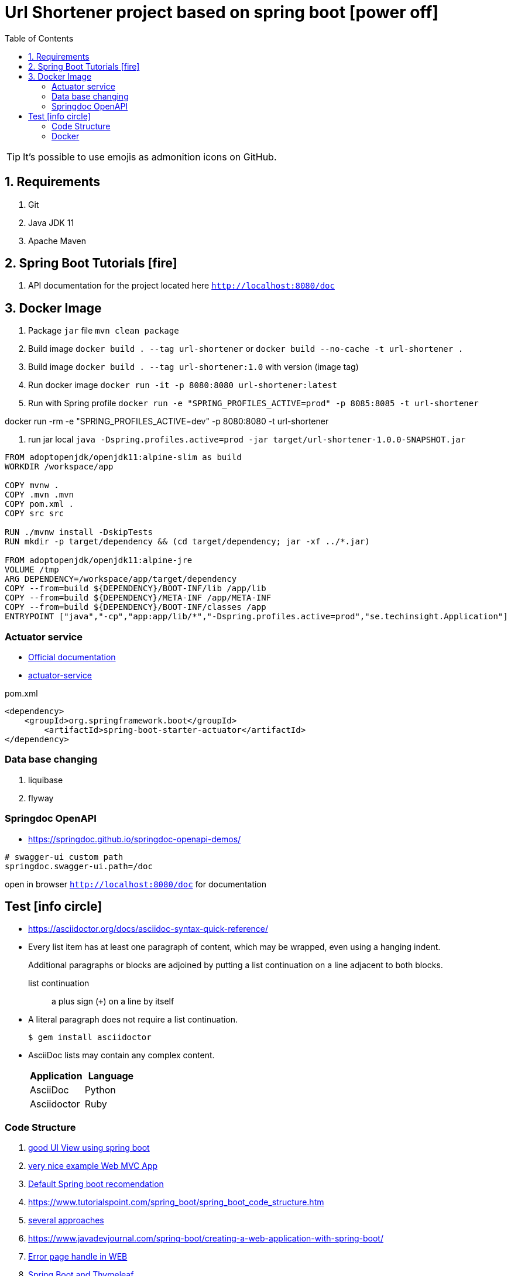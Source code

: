 = Url Shortener project based on spring boot icon:power-off[]
ifdef::env-github[]
:imagesdir:
 https://gist.githubusercontent.com/path/to/gist/revision/dir/with/all/images
:tip-caption: :bulb:
:note-caption: :information_source:
:important-caption: :heavy_exclamation_mark:
:caution-caption: :fire:
:warning-caption: :warning:
endif::[]
:icons: font
:toc: left
:toclevels: 4
:toc-title: Table of Contents

[TIP]
It's possible to use emojis as admonition icons on GitHub.

== 1. Requirements

. Git
. Java JDK 11
. Apache Maven

== 2. Spring Boot Tutorials icon:fire[]

. API documentation for the project located here `http://localhost:8080/doc`

== 3. Docker Image

. Package `jar` file `mvn clean package`
. Build image `docker build . --tag url-shortener` or `docker build --no-cache -t url-shortener .`
. Build image `docker build . --tag url-shortener:1.0` with version (image tag)
. Run docker image `docker run -it -p 8080:8080 url-shortener:latest`
. Run with Spring profile `docker run -e "SPRING_PROFILES_ACTIVE=prod" -p 8085:8085 -t url-shortener`

docker run -rm -e "SPRING_PROFILES_ACTIVE=dev" -p 8080:8080 -t url-shortener

. run jar local `java -Dspring.profiles.active=prod -jar target/url-shortener-1.0.0-SNAPSHOT.jar`

```sh
FROM adoptopenjdk/openjdk11:alpine-slim as build
WORKDIR /workspace/app

COPY mvnw .
COPY .mvn .mvn
COPY pom.xml .
COPY src src

RUN ./mvnw install -DskipTests
RUN mkdir -p target/dependency && (cd target/dependency; jar -xf ../*.jar)

FROM adoptopenjdk/openjdk11:alpine-jre
VOLUME /tmp
ARG DEPENDENCY=/workspace/app/target/dependency
COPY --from=build ${DEPENDENCY}/BOOT-INF/lib /app/lib
COPY --from=build ${DEPENDENCY}/META-INF /app/META-INF
COPY --from=build ${DEPENDENCY}/BOOT-INF/classes /app
ENTRYPOINT ["java","-cp","app:app/lib/*","-Dspring.profiles.active=prod","se.techinsight.Application"]
```

===  Actuator service

* https://docs.spring.io/spring-boot/docs/current/reference/html/production-ready-features.html[Official documentation]
* https://spring.io/guides/gs/actuator-service/[actuator-service]

.pom.xml
[source,xml]
----
<dependency>
    <groupId>org.springframework.boot</groupId>
	<artifactId>spring-boot-starter-actuator</artifactId>
</dependency>
----

=== Data base changing

. liquibase
. flyway

===  Springdoc OpenAPI

* https://springdoc.github.io/springdoc-openapi-demos/

```property
# swagger-ui custom path
springdoc.swagger-ui.path=/doc
```

open in browser `http://localhost:8080/doc` for documentation

== Test icon:info-circle[]

* https://asciidoctor.org/docs/asciidoc-syntax-quick-reference/
* Every list item has at least one paragraph of content, which may be wrapped, even using a hanging indent.
+
Additional paragraphs or blocks are adjoined by putting a list continuation on a line adjacent to both blocks.
+
list continuation:: a plus sign (`{plus}`) on a line by itself

* A literal paragraph does not require a list continuation.

 $ gem install asciidoctor

* AsciiDoc lists may contain any complex content.
+
[cols="2",options="header"]
|===
|Application
|Language

|AsciiDoc
|Python

|Asciidoctor
|Ruby
|===

=== Code Structure

. https://github.com/n2o/url-shortener[good UI View using spring boot]
. https://github.com/khandelwal-arpit/springboot-starterkit[very nice example Web MVC App]
. https://docs.spring.io/spring-boot/docs/current/reference/html/using-spring-boot.html#using-boot-structuring-your-code[Default Spring boot recomendation]
. https://www.tutorialspoint.com/spring_boot/spring_boot_code_structure.htm
. https://www.javaguides.net/2019/01/standard-project-structure-for-spring-boot-projects.html[several approaches]
. https://www.javadevjournal.com/spring-boot/creating-a-web-application-with-spring-boot/
. https://www.techiedelight.com/display-custom-error-pages-in-spring-boot/[Error page handle in WEB]
. https://attacomsian.com/blog[Spring Boot and Thymeleaf]

=== Docker

. https://dzone.com/articles/microservices-and-devops-1
. https://medium.com/swlh/dockerizing-spring-boot-application-df5ae7dd1e37


http://kaviddiss.com/2015/07/18/building-modern-web-applications-using-java-spring/
https://hackernoon.com/url-shortening-service-in-java-spring-boot-and-redis-d2a0f8848a1d


* https://fontawesome.com/icons?d=gallery&m=free[list of free icons]
* icon:heartbeat[]
* icon:power-off[]
* icon:motorcycle[]
* icon:street-view[]
* icon:ship[]
* icon:bus[]
* icon:eur[]
* icon:cab[]
* icon:calculator[]
* icon:anchor[]